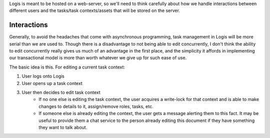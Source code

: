 Logis is meant to be hosted on a web-server, so we'll need to think carefully about how we handle interactions
between different users and the tasks/task contexts/assets that will be stored on the server.

Interactions
============
Generally, to avoid the headaches that come with asynchronous programming, task management in Logis will be
more serial than we are used to. Though there is a disadvantage to not being able to edit concurrently, I
don't think the ability to edit concurrently really gives us much of an advantage in the first place, and
the simplicity it affords in implementing our transactional model is more than worth whatever we give up for
such ease of use.

The basic idea is this. For editing a current task context:

#. User logs onto Logis
#. User opens up a task context
#. User then decides to edit task context
    - If no one else is editing the task context, the user acquires a write-lock for that context and
      is able to make changes to details to it, assign/remove roles, tasks, etc.
    - If someone else is already editing the context, the user gets a message alerting them to this
      fact. It may be useful to provide them a chat service to the person already editing this document
      if they have something they want to talk about.
